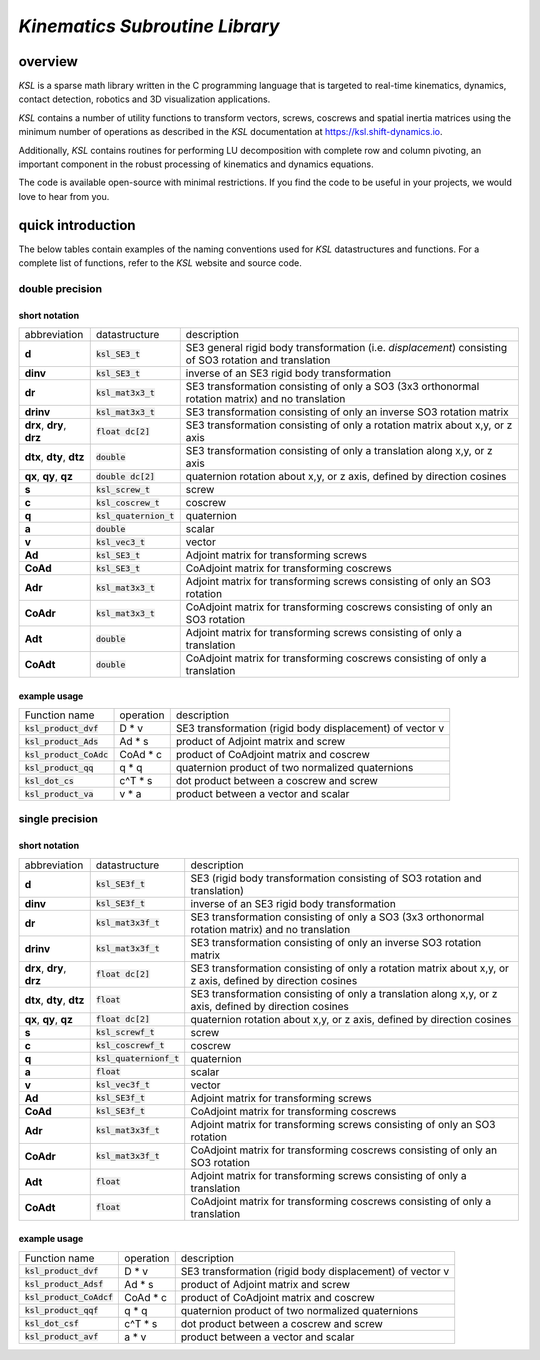 *Kinematics Subroutine Library*
===============================

.. raw:: html

   <embed>
    <a href='http://104.35.187.125:8090/job/shift-dynamics/job/ksl/job/master/'><img src='http://104.35.187.125:8090/buildStatus/icon?job=shift-dynamics/ksl/master' alt="Build Status"></a>
   </embed>


.. image:: http://104.35.187.125:5000/coverage/ksl


overview
--------

*KSL* is a sparse math library written in the C programming language that is targeted to real-time kinematics, dynamics, contact detection, robotics and 3D visualization applications.

*KSL* contains a number of utility functions to transform vectors, screws, coscrews and spatial inertia matrices using the minimum number of operations as described in the *KSL* documentation at https://ksl.shift-dynamics.io.

Additionally, *KSL* contains routines for performing LU decomposition with complete row and column pivoting, an important component in the robust processing of kinematics and dynamics equations.

The code is available open-source with minimal restrictions. If you find the code to be useful in your projects, we would love to hear from you.


quick introduction
------------------
The below tables contain examples of the naming conventions used for *KSL* datastructures and functions. For a complete list of functions, refer to the *KSL* website and source code.

double precision
^^^^^^^^^^^^^^^^

short notation
**************

========================== ========================= =============
abbreviation               datastructure             description
-------------------------- ------------------------- -------------
**d**                      :code:`ksl_SE3_t`         SE3 general rigid body transformation (i.e. *displacement*) consisting of SO3 rotation and translation
**dinv**                   :code:`ksl_SE3_t`         inverse of an SE3 rigid body transformation
**dr**                     :code:`ksl_mat3x3_t`      SE3 transformation consisting of only a SO3 (3x3 orthonormal rotation matrix) and no translation
**drinv**                  :code:`ksl_mat3x3_t`      SE3 transformation consisting of only an inverse SO3 rotation matrix
**drx**, **dry**, **drz**  :code:`float dc[2]`       SE3 transformation consisting of only a rotation matrix about x,y, or z axis
**dtx**, **dty**, **dtz**  :code:`double`            SE3 transformation consisting of only a translation along x,y, or z axis
**qx**, **qy**, **qz**     :code:`double dc[2]`      quaternion rotation about x,y, or z axis, defined by direction cosines
**s**                      :code:`ksl_screw_t`       screw
**c**                      :code:`ksl_coscrew_t`     coscrew
**q**                      :code:`ksl_quaternion_t`  quaternion
**a**                      :code:`double`            scalar
**v**                      :code:`ksl_vec3_t`        vector
**Ad**                     :code:`ksl_SE3_t`         Adjoint matrix for transforming screws
**CoAd**                   :code:`ksl_SE3_t`         CoAdjoint matrix for transforming coscrews
**Adr**                    :code:`ksl_mat3x3_t`      Adjoint matrix for transforming screws consisting of only an SO3 rotation
**CoAdr**                  :code:`ksl_mat3x3_t`      CoAdjoint matrix for transforming coscrews consisting of only an SO3 rotation
**Adt**                    :code:`double`            Adjoint matrix for transforming screws consisting of only a translation
**CoAdt**                  :code:`double`            CoAdjoint matrix for transforming coscrews consisting of only a translation
========================== ========================= =============

example usage
*************

============================  ========= ========================================================
Function name                 operation description
----------------------------  --------- --------------------------------------------------------
:code:`ksl_product_dvf`       D * v     SE3 transformation (rigid body displacement) of vector v

:code:`ksl_product_Ads`       Ad * s    product of Adjoint matrix and screw

:code:`ksl_product_CoAdc`     CoAd * c  product of CoAdjoint matrix and coscrew

:code:`ksl_product_qq`        q * q     quaternion product of two normalized quaternions

:code:`ksl_dot_cs`            c^T * s   dot product between a coscrew and screw

:code:`ksl_product_va`        v * a     product between a vector and scalar
============================  ========= ========================================================


single precision
^^^^^^^^^^^^^^^^

short notation
**************

========================== ========================= =============
abbreviation               datastructure             description
-------------------------- ------------------------- -------------
**d**                      :code:`ksl_SE3f_t`        SE3 (rigid body transformation consisting of SO3 rotation and translation)
**dinv**                   :code:`ksl_SE3f_t`        inverse of an SE3 rigid body transformation
**dr**                     :code:`ksl_mat3x3f_t`     SE3 transformation consisting of only a SO3 (3x3 orthonormal rotation matrix) and no translation
**drinv**                  :code:`ksl_mat3x3f_t`     SE3 transformation consisting of only an inverse SO3 rotation matrix
**drx**, **dry**, **drz**  :code:`float dc[2]`       SE3 transformation consisting of only a rotation matrix about x,y, or z axis, defined by direction cosines
**dtx**, **dty**, **dtz**  :code:`float`             SE3 transformation consisting of only a translation along x,y, or z axis, defined by direction cosines
**qx**, **qy**, **qz**     :code:`float dc[2]`       quaternion rotation about x,y, or z axis, defined by direction cosines
**s**                      :code:`ksl_screwf_t`      screw
**c**                      :code:`ksl_coscrewf_t`    coscrew
**q**                      :code:`ksl_quaternionf_t` quaternion
**a**                      :code:`float`             scalar
**v**                      :code:`ksl_vec3f_t`       vector
**Ad**                     :code:`ksl_SE3f_t`        Adjoint matrix for transforming screws
**CoAd**                   :code:`ksl_SE3f_t`        CoAdjoint matrix for transforming coscrews
**Adr**                    :code:`ksl_mat3x3f_t`     Adjoint matrix for transforming screws consisting of only an SO3 rotation
**CoAdr**                  :code:`ksl_mat3x3f_t`     CoAdjoint matrix for transforming coscrews consisting of only an SO3 rotation
**Adt**                    :code:`float`             Adjoint matrix for transforming screws consisting of only a translation
**CoAdt**                  :code:`float`             CoAdjoint matrix for transforming coscrews consisting of only a translation
========================== ========================= =============


example usage
*************

============================  ========= ========================================================
Function name                 operation description
----------------------------  --------- --------------------------------------------------------
:code:`ksl_product_dvf`       D * v     SE3 transformation (rigid body displacement) of vector v
:code:`ksl_product_Adsf`      Ad * s    product of Adjoint matrix and screw

:code:`ksl_product_CoAdcf`    CoAd * c  product of CoAdjoint matrix and coscrew

:code:`ksl_product_qqf`       q * q     quaternion product of two normalized quaternions

:code:`ksl_dot_csf`           c^T * s   dot product between a coscrew and screw

:code:`ksl_product_avf`       a * v     product between a vector and scalar
============================  ========= ========================================================
